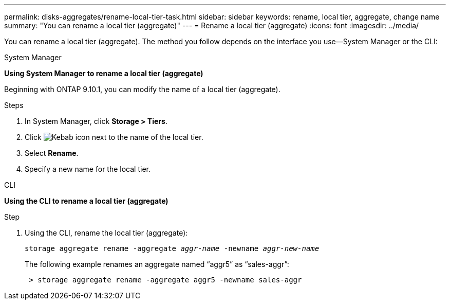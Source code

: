 ---
permalink: disks-aggregates/rename-local-tier-task.html
sidebar: sidebar
keywords: rename, local tier, aggregate, change name
summary: "You can rename a local tier (aggregate)"
---
= Rename a local tier (aggregate)
:icons: font
:imagesdir: ../media/

[.lead]
You can rename a local tier (aggregate). The method you follow depends on the interface you use--System Manager or the CLI:

[role="tabbed-block"]
====
.System Manager
--
*Using System Manager to rename a local tier (aggregate)*

Beginning with ONTAP 9.10.1, you can modify the name of a local tier (aggregate).

.Steps

. In System Manager, click *Storage > Tiers*.
. Click image:icon_kabob.gif[Kebab icon] next to the name of the local tier.
. Select *Rename*.
. Specify a new name for the local tier.
--

.CLI
--
*Using the CLI to rename a local tier (aggregate)*

.Step
. Using the CLI, rename the local tier (aggregate):
+
`storage aggregate rename -aggregate _aggr-name_ -newname _aggr-new-name_`
+
The following example renames an aggregate named "`aggr5`" as "`sales-aggr`":
+

....
 > storage aggregate rename -aggregate aggr5 -newname sales-aggr
....

--
====

// IE-539, restructuring, 16 MAY 2022
